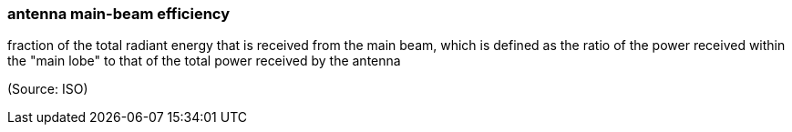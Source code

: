 === antenna main-beam efficiency

fraction of the total radiant energy that is received from the main beam, which is defined as the ratio of the power received within the "main lobe" to that of the total power received by the antenna

(Source: ISO)

